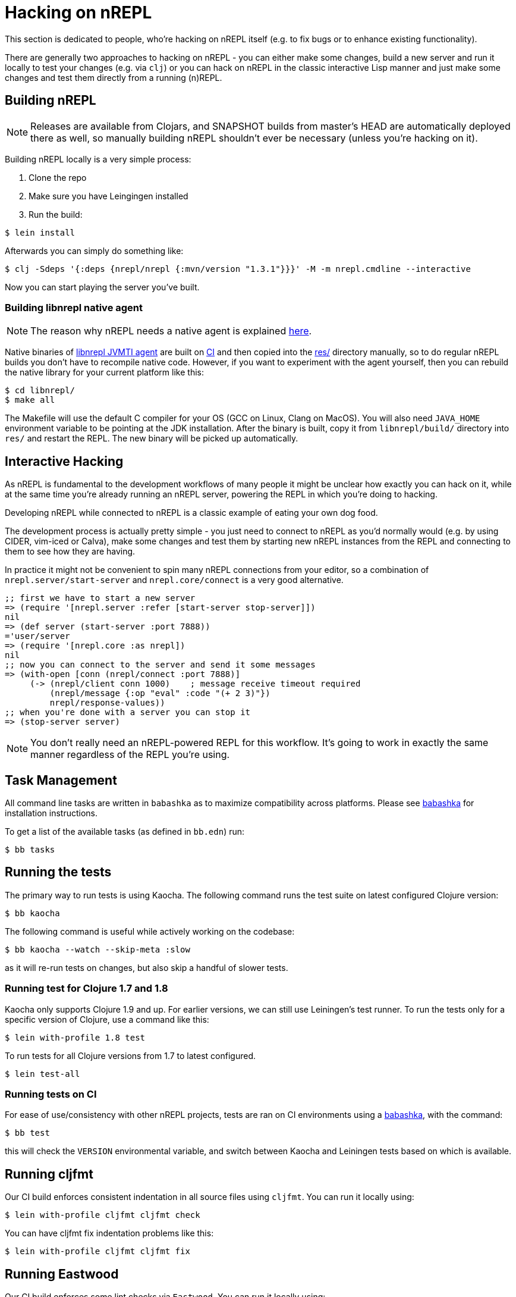 = Hacking on nREPL

This section is dedicated to people, who're hacking on nREPL itself (e.g. to fix bugs or to enhance
existing functionality).

There are generally two approaches to hacking on nREPL - you can either make some changes, build a new server
and run it locally to test your changes (e.g. via `clj`) or you can hack on nREPL in the classic
interactive Lisp manner and just make some changes and test them directly from a running (n)REPL.

== Building nREPL

NOTE: Releases are available from Clojars, and SNAPSHOT builds from master's
HEAD are automatically deployed there as well, so manually building
nREPL shouldn't ever be necessary (unless you're hacking on it).

Building nREPL locally is a very simple process:

. Clone the repo
. Make sure you have Leingingen installed
. Run the build:

[source,shell]
----
$ lein install
----

Afterwards you can simply do something like:

[source,shell]
----
$ clj -Sdeps '{:deps {nrepl/nrepl {:mvn/version "1.3.1"}}}' -M -m nrepl.cmdline --interactive
----

Now you can start playing the server you've built.

=== Building libnrepl native agent

NOTE: The reason why nREPL needs a native agent is explained
xref:installation.adoc#jvmti[here].

Native binaries of https://github.com/nrepl/nrepl/tree/master/libnrepl[libnrepl
JVMTI agent] are built on
https://github.com/nrepl/nrepl/actions/workflows/libnrepl.yml[CI] and then
copied into the https://github.com/nrepl/nrepl/tree/master/res[res/] directory
manually, so to do regular nREPL builds you don't have to recompile native code.
However, if you want to experiment with the agent yourself, then you can rebuild
the native library for your current platform like this:

[source,shell]
----
$ cd libnrepl/
$ make all
----

The Makefile will use the default C compiler for your OS (GCC on Linux, Clang on
MacOS). You will also need `JAVA_HOME` environment variable to be pointing at
the JDK installation. After the binary is built, copy it from `libnrepl/build/`
directory into `res/` and restart the REPL. The new binary will be picked up
automatically.

== Interactive Hacking

As nREPL is fundamental to the development workflows of many people it might be
unclear how exactly you can hack on it, while at the same time you're already
running an nREPL server, powering the REPL in which you're doing to hacking.

Developing nREPL while connected to nREPL is a classic example of eating your own dog food.

The development process is actually pretty simple - you just need to
connect to nREPL as you'd normally would (e.g. by using CIDER, vim-iced or Calva), make
some changes and test them by starting new nREPL instances from the
REPL and connecting to them to see how they are having.

In practice it might not be convenient to spin many nREPL connections
from your editor, so a combination of `nrepl.server/start-server` and
`nrepl.core/connect` is a very good alternative.

[source,clojure]
----
;; first we have to start a new server
=> (require '[nrepl.server :refer [start-server stop-server]])
nil
=> (def server (start-server :port 7888))
='user/server
=> (require '[nrepl.core :as nrepl])
nil
;; now you can connect to the server and send it some messages
=> (with-open [conn (nrepl/connect :port 7888)]
     (-> (nrepl/client conn 1000)    ; message receive timeout required
         (nrepl/message {:op "eval" :code "(+ 2 3)"})
         nrepl/response-values))
;; when you're done with a server you can stop it
=> (stop-server server)
----


NOTE: You don't really need an nREPL-powered REPL for this
workflow. It's going to work in exactly the same manner regardless of
the REPL you're using.

== Task Management

All command line tasks are written in `babashka` as to maximize
compatibility across platforms. Please see
https://github.com/babashka/babashka[babashka] for installation
instructions.

To get a list of the available tasks (as defined in `bb.edn`) run:

[source,shell]
----
$ bb tasks
----

== Running the tests

The primary way to run tests is using Kaocha. The following command runs
the test suite on latest configured Clojure version:

[source,shell]
----
$ bb kaocha
----

The following command is useful while actively working on the codebase:

[source,shell]
----
$ bb kaocha --watch --skip-meta :slow
----

as it will re-run tests on changes, but also skip a handful of slower tests.

=== Running test for Clojure 1.7 and 1.8

Kaocha only supports Clojure 1.9 and up. For earlier versions, we can still use
Leiningen's test runner. To run the tests only for a specific version of Clojure,
use a command like this:

[source,shell]
----
$ lein with-profile 1.8 test
----

To run tests for all Clojure versions from 1.7 to latest configured.

[source,shell]
----
$ lein test-all
----

=== Running tests on CI

For ease of use/consistency with other nREPL projects, tests are ran on CI
environments using a https://github.com/babashka/babashka[babashka], with the command:

[source,shell]
----
$ bb test
----

this will check the `VERSION` environmental variable, and switch between Kaocha
and Leiningen tests based on which is available.

== Running cljfmt

Our CI build enforces consistent indentation in all source files using `cljfmt`. You can run it
locally using:

[source,shell]
----
$ lein with-profile cljfmt cljfmt check
----

You can have cljfmt fix indentation problems like this:

[source,shell]
----
$ lein with-profile cljfmt cljfmt fix
----

== Running Eastwood

Our CI build enforces some lint checks via `Eastwood`. You can run it
locally using:

[source,shell]
----
$ lein with-profile eastwood eastwood
----

== Regenerating the Built-in Ops Documentation

If you've made any changes to the built-in middleware descriptors you can regenerate their documentation using:

[source,shell]
----
$ lein docs
----
